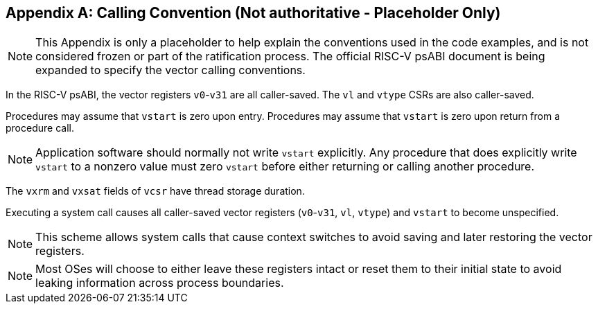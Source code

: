 [appendix]
== Calling Convention (Not authoritative - Placeholder Only)

NOTE: This Appendix is only a placeholder to help explain the
conventions used in the code examples, and is not considered frozen or
part of the ratification process.  The official RISC-V psABI document
is being expanded to specify the vector calling conventions.

In the RISC-V psABI, the vector registers `v0`-`v31` are all caller-saved.
The `vl` and `vtype` CSRs are also caller-saved.

Procedures may assume that `vstart` is zero upon entry.  Procedures may
assume that `vstart` is zero upon return from a procedure call.

NOTE: Application software should normally not write `vstart` explicitly.
Any procedure that does explicitly write `vstart` to a nonzero value must
zero `vstart` before either returning or calling another procedure.

The `vxrm` and `vxsat` fields of `vcsr` have thread storage duration.

Executing a system call causes all caller-saved vector registers
(`v0`-`v31`, `vl`, `vtype`) and `vstart` to become unspecified.

NOTE: This scheme allows system calls that cause context switches to avoid
saving and later restoring the vector registers.

NOTE: Most OSes will choose to either leave these registers intact or reset
them to their initial state to avoid leaking information across process
boundaries.
